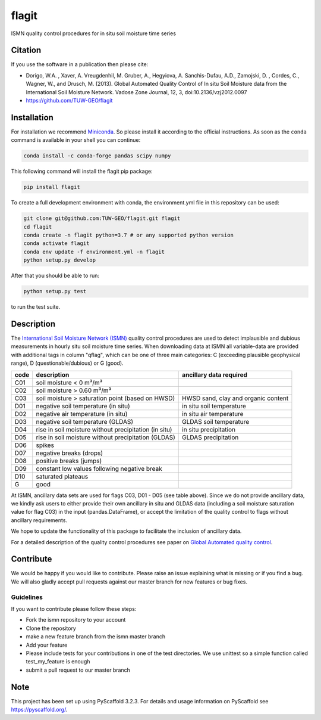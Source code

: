 ======
flagit
======

.. image:: https://travis-ci.org/TUW-GEO/flagit.svg?branch=master
    :target: https://travis-ci.org/TUW-GEO/flagit

.. image:: https://coveralls.io/repos/github/TUW-GEO/flagit/badge.svg?branch=master
    :target: https://coveralls.io/github/TUW-GEO/flagit?branch=master

.. image:: https://badge.fury.io/py/flagit.svg
    :target: http://badge.fury.io/py/flagit

.. image:: https://readthedocs.org/projects/flagit/badge/?version=latest
   :target: http://flagit.readthedocs.org/

ISMN quality control procedures for in situ soil moisture time series

Citation
========

If you use the software in a publication then please cite:

* Dorigo, W.A. , Xaver, A. Vreugdenhil, M. Gruber, A., Hegyiova, A. Sanchis-Dufau, A.D., Zamojski, D. , Cordes, C., Wagner, W., and Drusch, M. (2013). Global Automated Quality Control of In situ Soil Moisture data from the International Soil Moisture Network. Vadose Zone Journal, 12, 3, doi:10.2136/vzj2012.0097
* https://github.com/TUW-GEO/flagit

Installation
============

For installation we recommend `Miniconda <https://docs.conda.io/en/latest/miniconda.html>`_. So please install it according to the official instructions. As soon 
as the ``conda`` command is available in your shell you can continue:

.. code:: python

    conda install -c conda-forge pandas scipy numpy

This following command will install the flagit pip package:

.. code:: python

    pip install flagit

To create a full development environment with conda, the environment.yml file in this repository can be used:

.. code:: python

    git clone git@github.com:TUW-GEO/flagit.git flagit
    cd flagit
    conda create -n flagit python=3.7 # or any supported python version
    conda activate flagit
    conda env update -f environment.yml -n flagit
    python setup.py develop
    
   
After that you should be able to run:

.. code:: python

    python setup.py test

to run the test suite.

Description
===========

The `International Soil Moisture Network (ISMN) <https://ismn.geo.tuwien.ac.at>`_ quality control procedures are used to detect implausible and dubious 
measurements in hourly situ soil moisture time series. When downloading data at ISMN all variable-data are provided 
with additional tags in column "qflag", which can be one of three main categories: C (exceeding plausible geophysical range), 
D (questionable/dubious) or G (good).

+------+-------------------------------------------------------+-------------------------------------+
| code | description                                           | ancillary data required             |
+======+=======================================================+=====================================+
| C01  | soil moisture < 0 m³/m³                               |                                     |
+------+-------------------------------------------------------+-------------------------------------+
| C02  | soil moisture > 0.60 m³/m³                            |                                     |
+------+-------------------------------------------------------+-------------------------------------+
| C03  | soil moisture > saturation point (based on HWSD)      | HWSD sand, clay and organic content |
+------+-------------------------------------------------------+-------------------------------------+
| D01  | negative soil temperature (in situ)                   | in situ soil temperature            |
+------+-------------------------------------------------------+-------------------------------------+
| D02  | negative air temperature (in situ)                    | in situ air temperature             |
+------+-------------------------------------------------------+-------------------------------------+
| D03  | negative soil temperature (GLDAS)                     | GLDAS soil temperature              |
+------+-------------------------------------------------------+-------------------------------------+
| D04  | rise in soil moisture without precipitation (in situ) | in situ precipitation               |
+------+-------------------------------------------------------+-------------------------------------+
| D05  | rise in soil moisture without precipitation (GLDAS)   | GLDAS precipitation                 |
+------+-------------------------------------------------------+-------------------------------------+
| D06  | spikes                                                |                                     |
+------+-------------------------------------------------------+-------------------------------------+
| D07  | negative breaks (drops)                               |                                     |
+------+-------------------------------------------------------+-------------------------------------+
| D08  | positive breaks (jumps)                               |                                     |
+------+-------------------------------------------------------+-------------------------------------+
| D09  | constant low values following negative break          |                                     |
+------+-------------------------------------------------------+-------------------------------------+
| D10  | saturated plateaus                                    |                                     |
+------+-------------------------------------------------------+-------------------------------------+
| G    | good                                                  |                                     |
+------+-------------------------------------------------------+-------------------------------------+

At ISMN, ancillary data sets are used for flags C03, D01 - D05 (see table above). Since we do not provide ancillary data, 
we kindly ask users to either provide their own ancillary in situ and GLDAS data (including a soil moisture saturation 
value for flag C03) in the input (pandas.DataFrame), or accept the limitation of the quality control to flags without 
ancillary requirements.

We hope to update the functionality of this package to facilitate the inclusion of ancillary data.

For a detailed description of the quality control procedures see paper on `Global Automated quality control <https://www.geo.tuwien.ac.at/downloads/wd/journal/Dorigo2013_VZJ_QC_ISMN.pdf>`_.

Contribute
==========

We would be happy if you would like to contribute. Please raise an issue explaining what
is missing or if you find a bug. We will also gladly accept pull requests
against our master branch for new features or bug fixes.

Guidelines
----------

If you want to contribute please follow these steps:

- Fork the ismn repository to your account
- Clone the repository
- make a new feature branch from the ismn master branch
- Add your feature
- Please include tests for your contributions in one of the test directories.
  We use unittest so a simple function called test_my_feature is enough
- submit a pull request to our master branch

Note
====

This project has been set up using PyScaffold 3.2.3. For details and usage
information on PyScaffold see https://pyscaffold.org/.
